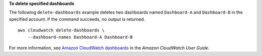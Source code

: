 **To delete specified dashboards**

The following ``delete-dashboards`` example deletes two dashboards named ``Dashboard-A`` and ``Dashboard-B`` in the specified account. If the command succeeds, no output is returned. ::

    aws cloudwatch delete-dashboards \
        --dashboard-names Dashboard-A Dashboard-B

For more information, see `Amazon CloudWatch dashboards <https://docs.aws.amazon.com/AmazonCloudWatch/latest/monitoring/CloudWatch_Dashboards.html>`__ in the *Amazon CloudWatch User Guide*.